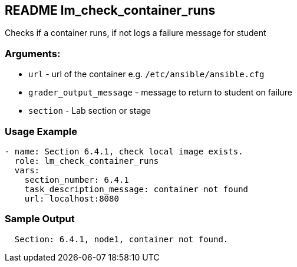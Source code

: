 == README lm_check_container_runs

Checks if a container runs, if not logs a failure message for student

=== Arguments:

* `url` - url of the container e.g. `/etc/ansible/ansible.cfg`
* `grader_output_message` - message to return to student on failure 
* `section` - Lab section or stage


=== Usage Example

[source,yaml]
----
- name: Section 6.4.1, check local image exists.
  role: lm_check_container_runs
  vars:
    section_number: 6.4.1
    task_description_message: container not found
    url: localhost:8080
----

=== Sample Output

[source,bash]
----
  Section: 6.4.1, node1, container not found.
----
